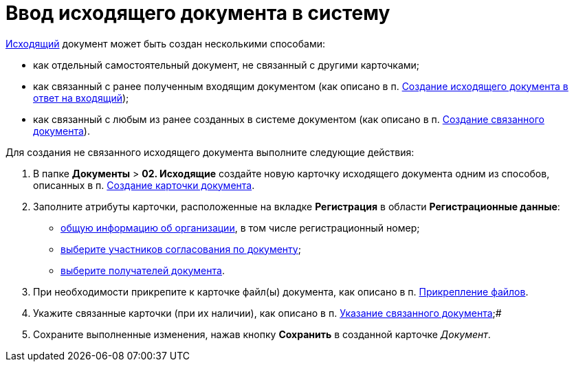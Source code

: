 = Ввод исходящего документа в систему

xref:doc-dm/DC_Descr_output.adoc[Исходящий] документ может быть создан несколькими способами:

* как отдельный самостоятельный документ, не связанный с другими карточками;
* как связанный с ранее полученным входящим документом (как описано в п. xref:task_Doc_Answer_to_In.adoc[Создание исходящего документа в ответ на входящий]);
* как связанный с любым из ранее созданных в системе документом (как описано в п. xref:task_Doc_Link_Create.adoc[Создание связанного документа]).

Для создания не связанного исходящего документа выполните следующие действия:

. В папке [.ph .menucascade]#*Документы* > *02. Исходящие*# создайте новую карточку исходящего документа одним из способов, описанных в п. xref:task_Doc_Card_Create.adoc[Создание карточки документа].
. Заполните атрибуты карточки, расположенные на вкладке *Регистрация* в области *Регистрационные данные*:
* xref:task_Out_Doc_Create_GeneralInfo.adoc[общую информацию об организации], в том числе регистрационный номер;
* xref:task_Out_Doc_Create_ApprovalInfo.adoc[выберите участников согласования по документу];
* xref:task_Out_Doc_Create_Recipients.adoc[выберите получателей документа].
. При необходимости прикрепите к карточке файл(ы) документа, как описано в п. xref:DCard_file_add.adoc[Прикрепление файлов].
. Укажите связанные карточки (при их наличии), как описано в п. xref:task_Doc_Link_Add.adoc[Указание связанного документа];#
. Сохраните выполненные изменения, нажав кнопку *Сохранить* в созданной карточке _Документ_.
